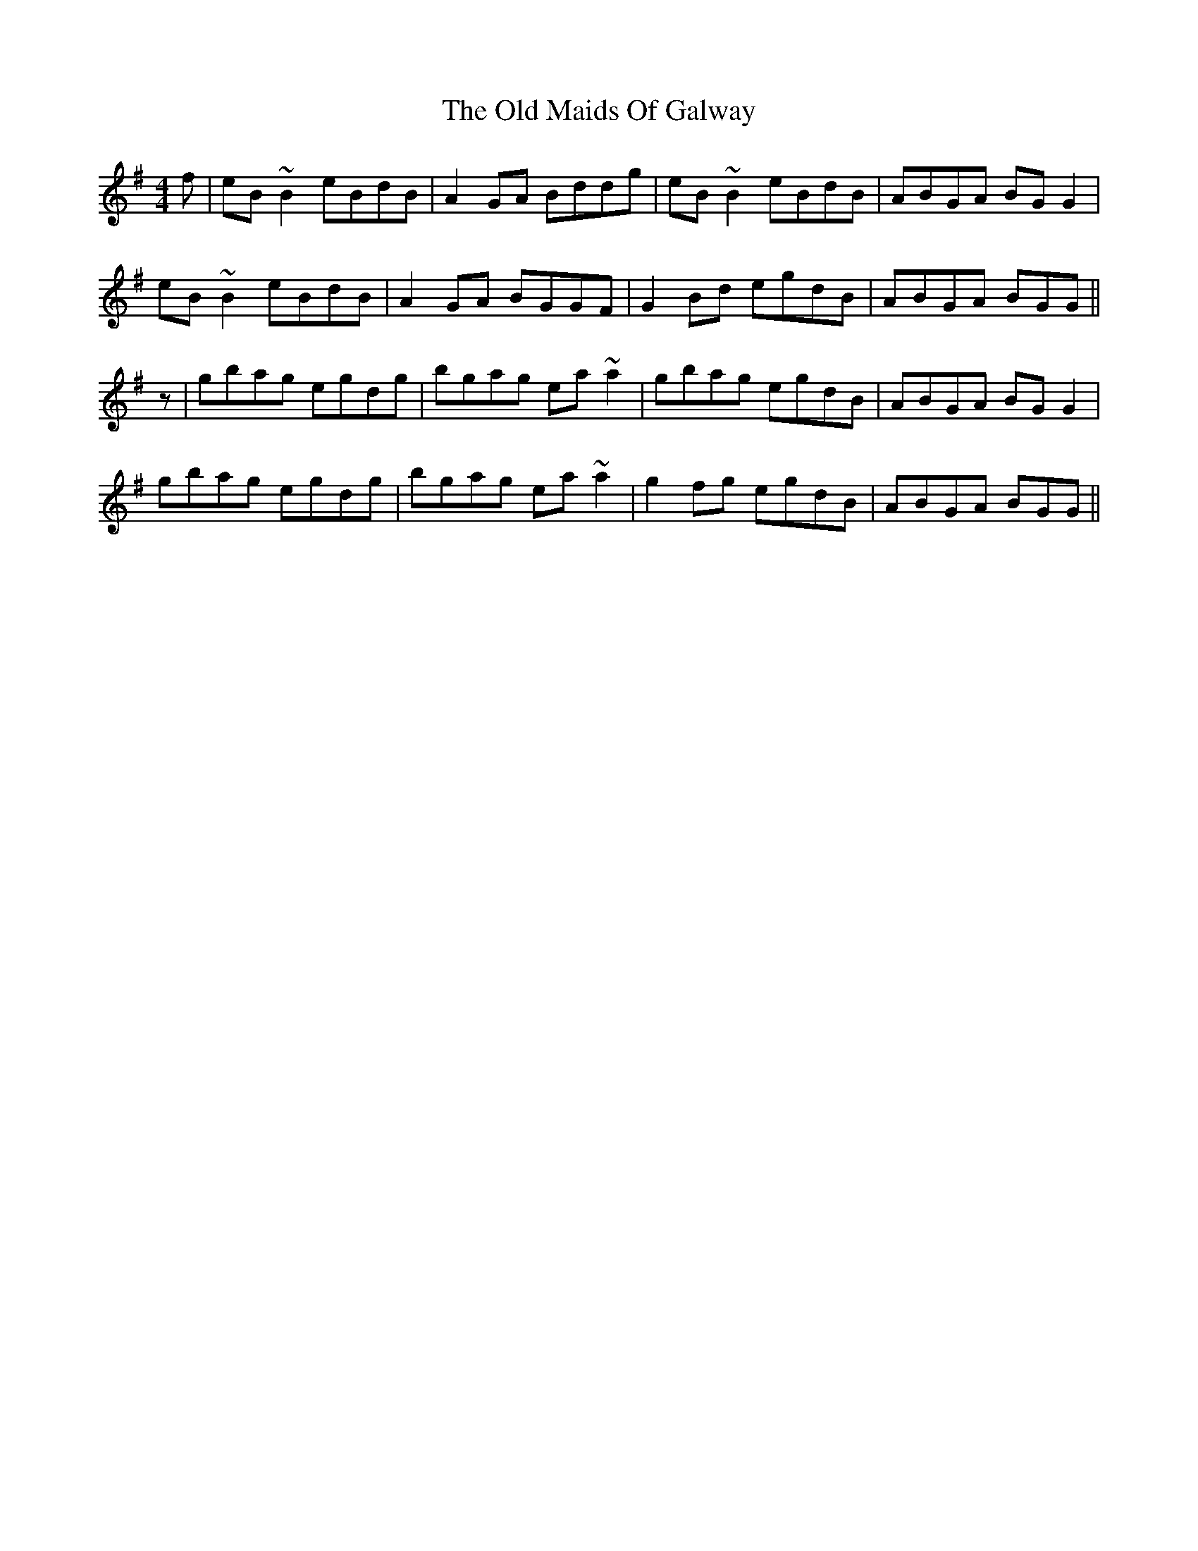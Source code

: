 X: 30286
T: Old Maids Of Galway, The
R: reel
M: 4/4
K: Eminor
f|eB~B2 eBdB|A2GA Bddg|eB~B2 eBdB|ABGA BGG2|
eB~B2 eBdB|A2GA BGGF|G2Bd egdB|ABGA BGG||
z|gbag egdg|bgag ea~a2|gbag egdB|ABGA BGG2|
gbag egdg|bgag ea~a2|g2fg egdB|ABGA BGG||

